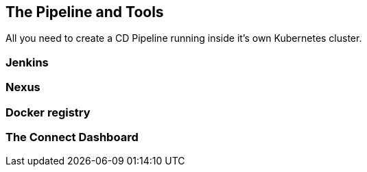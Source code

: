 == The Pipeline and Tools

All you need to create a CD Pipeline running inside it's own Kubernetes cluster.

=== Jenkins

=== Nexus

=== Docker registry

=== The Connect Dashboard